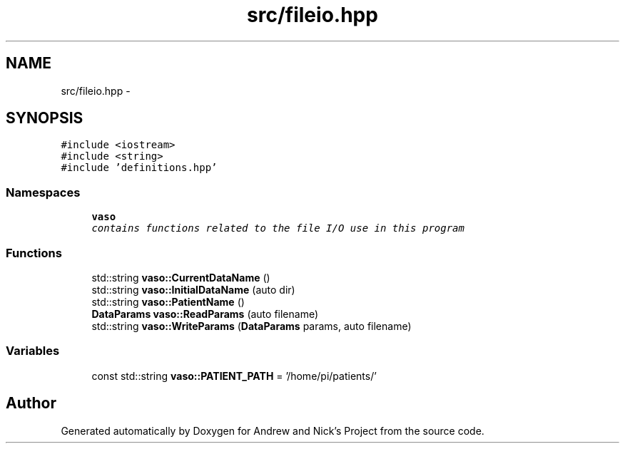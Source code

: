 .TH "src/fileio.hpp" 3 "Fri Apr 15 2016" "Andrew and Nick's Project" \" -*- nroff -*-
.ad l
.nh
.SH NAME
src/fileio.hpp \- 
.SH SYNOPSIS
.br
.PP
\fC#include <iostream>\fP
.br
\fC#include <string>\fP
.br
\fC#include 'definitions\&.hpp'\fP
.br

.SS "Namespaces"

.in +1c
.ti -1c
.RI " \fBvaso\fP"
.br
.RI "\fIcontains functions related to the file I/O use in this program \fP"
.in -1c
.SS "Functions"

.in +1c
.ti -1c
.RI "std::string \fBvaso::CurrentDataName\fP ()"
.br
.ti -1c
.RI "std::string \fBvaso::InitialDataName\fP (auto dir)"
.br
.ti -1c
.RI "std::string \fBvaso::PatientName\fP ()"
.br
.ti -1c
.RI "\fBDataParams\fP \fBvaso::ReadParams\fP (auto filename)"
.br
.ti -1c
.RI "std::string \fBvaso::WriteParams\fP (\fBDataParams\fP params, auto filename)"
.br
.in -1c
.SS "Variables"

.in +1c
.ti -1c
.RI "const std::string \fBvaso::PATIENT_PATH\fP = '/home/pi/patients/'"
.br
.in -1c
.SH "Author"
.PP 
Generated automatically by Doxygen for Andrew and Nick's Project from the source code\&.

